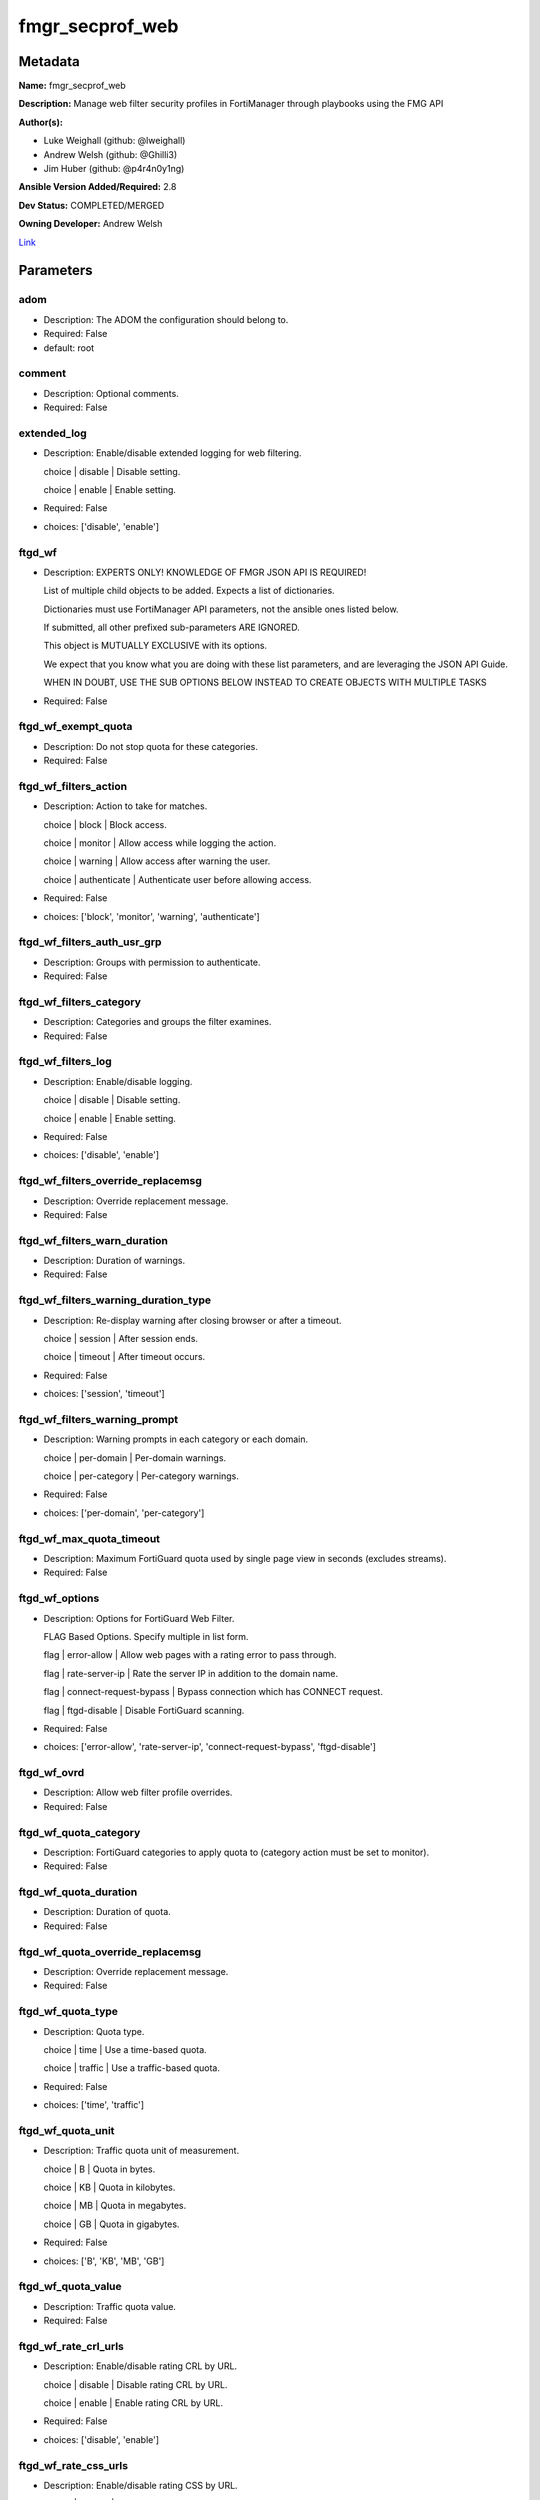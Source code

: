 ================
fmgr_secprof_web
================


Metadata
--------




**Name:** fmgr_secprof_web

**Description:** Manage web filter security profiles in FortiManager through playbooks using the FMG API


**Author(s):** 

- Luke Weighall (github: @lweighall)

- Andrew Welsh (github: @Ghilli3)

- Jim Huber (github: @p4r4n0y1ng)



**Ansible Version Added/Required:** 2.8

**Dev Status:** COMPLETED/MERGED

**Owning Developer:** Andrew Welsh

.. _Link: https://github.com/ftntcorecse/fndn_ansible/blob/master/fortimanager/modules/network/fortimanager/fmgr_secprof_web.py

Link_

Parameters
----------

adom
++++

- Description: The ADOM the configuration should belong to.

  

- Required: False

- default: root

comment
+++++++

- Description: Optional comments.

  

- Required: False

extended_log
++++++++++++

- Description: Enable/disable extended logging for web filtering.

  choice | disable | Disable setting.

  choice | enable | Enable setting.

  

- Required: False

- choices: ['disable', 'enable']

ftgd_wf
+++++++

- Description: EXPERTS ONLY! KNOWLEDGE OF FMGR JSON API IS REQUIRED!

  List of multiple child objects to be added. Expects a list of dictionaries.

  Dictionaries must use FortiManager API parameters, not the ansible ones listed below.

  If submitted, all other prefixed sub-parameters ARE IGNORED.

  This object is MUTUALLY EXCLUSIVE with its options.

  We expect that you know what you are doing with these list parameters, and are leveraging the JSON API Guide.

  WHEN IN DOUBT, USE THE SUB OPTIONS BELOW INSTEAD TO CREATE OBJECTS WITH MULTIPLE TASKS

  

- Required: False

ftgd_wf_exempt_quota
++++++++++++++++++++

- Description: Do not stop quota for these categories.

  

- Required: False

ftgd_wf_filters_action
++++++++++++++++++++++

- Description: Action to take for matches.

  choice | block | Block access.

  choice | monitor | Allow access while logging the action.

  choice | warning | Allow access after warning the user.

  choice | authenticate | Authenticate user before allowing access.

  

- Required: False

- choices: ['block', 'monitor', 'warning', 'authenticate']

ftgd_wf_filters_auth_usr_grp
++++++++++++++++++++++++++++

- Description: Groups with permission to authenticate.

  

- Required: False

ftgd_wf_filters_category
++++++++++++++++++++++++

- Description: Categories and groups the filter examines.

  

- Required: False

ftgd_wf_filters_log
+++++++++++++++++++

- Description: Enable/disable logging.

  choice | disable | Disable setting.

  choice | enable | Enable setting.

  

- Required: False

- choices: ['disable', 'enable']

ftgd_wf_filters_override_replacemsg
+++++++++++++++++++++++++++++++++++

- Description: Override replacement message.

  

- Required: False

ftgd_wf_filters_warn_duration
+++++++++++++++++++++++++++++

- Description: Duration of warnings.

  

- Required: False

ftgd_wf_filters_warning_duration_type
+++++++++++++++++++++++++++++++++++++

- Description: Re-display warning after closing browser or after a timeout.

  choice | session | After session ends.

  choice | timeout | After timeout occurs.

  

- Required: False

- choices: ['session', 'timeout']

ftgd_wf_filters_warning_prompt
++++++++++++++++++++++++++++++

- Description: Warning prompts in each category or each domain.

  choice | per-domain | Per-domain warnings.

  choice | per-category | Per-category warnings.

  

- Required: False

- choices: ['per-domain', 'per-category']

ftgd_wf_max_quota_timeout
+++++++++++++++++++++++++

- Description: Maximum FortiGuard quota used by single page view in seconds (excludes streams).

  

- Required: False

ftgd_wf_options
+++++++++++++++

- Description: Options for FortiGuard Web Filter.

  FLAG Based Options. Specify multiple in list form.

  flag | error-allow | Allow web pages with a rating error to pass through.

  flag | rate-server-ip | Rate the server IP in addition to the domain name.

  flag | connect-request-bypass | Bypass connection which has CONNECT request.

  flag | ftgd-disable | Disable FortiGuard scanning.

  

- Required: False

- choices: ['error-allow', 'rate-server-ip', 'connect-request-bypass', 'ftgd-disable']

ftgd_wf_ovrd
++++++++++++

- Description: Allow web filter profile overrides.

  

- Required: False

ftgd_wf_quota_category
++++++++++++++++++++++

- Description: FortiGuard categories to apply quota to (category action must be set to monitor).

  

- Required: False

ftgd_wf_quota_duration
++++++++++++++++++++++

- Description: Duration of quota.

  

- Required: False

ftgd_wf_quota_override_replacemsg
+++++++++++++++++++++++++++++++++

- Description: Override replacement message.

  

- Required: False

ftgd_wf_quota_type
++++++++++++++++++

- Description: Quota type.

  choice | time | Use a time-based quota.

  choice | traffic | Use a traffic-based quota.

  

- Required: False

- choices: ['time', 'traffic']

ftgd_wf_quota_unit
++++++++++++++++++

- Description: Traffic quota unit of measurement.

  choice | B | Quota in bytes.

  choice | KB | Quota in kilobytes.

  choice | MB | Quota in megabytes.

  choice | GB | Quota in gigabytes.

  

- Required: False

- choices: ['B', 'KB', 'MB', 'GB']

ftgd_wf_quota_value
+++++++++++++++++++

- Description: Traffic quota value.

  

- Required: False

ftgd_wf_rate_crl_urls
+++++++++++++++++++++

- Description: Enable/disable rating CRL by URL.

  choice | disable | Disable rating CRL by URL.

  choice | enable | Enable rating CRL by URL.

  

- Required: False

- choices: ['disable', 'enable']

ftgd_wf_rate_css_urls
+++++++++++++++++++++

- Description: Enable/disable rating CSS by URL.

  choice | disable | Disable rating CSS by URL.

  choice | enable | Enable rating CSS by URL.

  

- Required: False

- choices: ['disable', 'enable']

ftgd_wf_rate_image_urls
+++++++++++++++++++++++

- Description: Enable/disable rating images by URL.

  choice | disable | Disable rating images by URL (blocked images are replaced with blanks).

  choice | enable | Enable rating images by URL (blocked images are replaced with blanks).

  

- Required: False

- choices: ['disable', 'enable']

ftgd_wf_rate_javascript_urls
++++++++++++++++++++++++++++

- Description: Enable/disable rating JavaScript by URL.

  choice | disable | Disable rating JavaScript by URL.

  choice | enable | Enable rating JavaScript by URL.

  

- Required: False

- choices: ['disable', 'enable']

https_replacemsg
++++++++++++++++

- Description: Enable replacement messages for HTTPS.

  choice | disable | Disable setting.

  choice | enable | Enable setting.

  

- Required: False

- choices: ['disable', 'enable']

inspection_mode
+++++++++++++++

- Description: Web filtering inspection mode.

  choice | proxy | Proxy.

  choice | flow-based | Flow based.

  

- Required: False

- choices: ['proxy', 'flow-based']

log_all_url
+++++++++++

- Description: Enable/disable logging all URLs visited.

  choice | disable | Disable setting.

  choice | enable | Enable setting.

  

- Required: False

- choices: ['disable', 'enable']

mode
++++

- Description: Sets one of three modes for managing the object.

  Allows use of soft-adds instead of overwriting existing values

  

- Required: False

- default: add

- choices: ['add', 'set', 'delete', 'update']

name
++++

- Description: Profile name.

  

- Required: False

options
+++++++

- Description: FLAG Based Options. Specify multiple in list form.

  flag | block-invalid-url | Block sessions contained an invalid domain name.

  flag | jscript | Javascript block.

  flag | js | JS block.

  flag | vbs | VB script block.

  flag | unknown | Unknown script block.

  flag | wf-referer | Referring block.

  flag | intrinsic | Intrinsic script block.

  flag | wf-cookie | Cookie block.

  flag | per-user-bwl | Per-user black/white list filter

  flag | activexfilter | ActiveX filter.

  flag | cookiefilter | Cookie filter.

  flag | javafilter | Java applet filter.

  

- Required: False

- choices: ['block-invalid-url', 'jscript', 'js', 'vbs', 'unknown', 'wf-referer', 'intrinsic', 'wf-cookie', 'per-user-bwl', 'activexfilter', 'cookiefilter', 'javafilter']

override
++++++++

- Description: EXPERTS ONLY! KNOWLEDGE OF FMGR JSON API IS REQUIRED!

  List of multiple child objects to be added. Expects a list of dictionaries.

  Dictionaries must use FortiManager API parameters, not the ansible ones listed below.

  If submitted, all other prefixed sub-parameters ARE IGNORED.

  This object is MUTUALLY EXCLUSIVE with its options.

  We expect that you know what you are doing with these list parameters, and are leveraging the JSON API Guide.

  WHEN IN DOUBT, USE THE SUB OPTIONS BELOW INSTEAD TO CREATE OBJECTS WITH MULTIPLE TASKS

  

- Required: False

override_ovrd_cookie
++++++++++++++++++++

- Description: Allow/deny browser-based (cookie) overrides.

  choice | deny | Deny browser-based (cookie) override.

  choice | allow | Allow browser-based (cookie) override.

  

- Required: False

- choices: ['deny', 'allow']

override_ovrd_dur
+++++++++++++++++

- Description: Override duration.

  

- Required: False

override_ovrd_dur_mode
++++++++++++++++++++++

- Description: Override duration mode.

  choice | constant | Constant mode.

  choice | ask | Prompt for duration when initiating an override.

  

- Required: False

- choices: ['constant', 'ask']

override_ovrd_scope
+++++++++++++++++++

- Description: Override scope.

  choice | user | Override for the user.

  choice | user-group | Override for the user's group.

  choice | ip | Override for the initiating IP.

  choice | ask | Prompt for scope when initiating an override.

  choice | browser | Create browser-based (cookie) override.

  

- Required: False

- choices: ['user', 'user-group', 'ip', 'ask', 'browser']

override_ovrd_user_group
++++++++++++++++++++++++

- Description: User groups with permission to use the override.

  

- Required: False

override_profile
++++++++++++++++

- Description: Web filter profile with permission to create overrides.

  

- Required: False

override_profile_attribute
++++++++++++++++++++++++++

- Description: Profile attribute to retrieve from the RADIUS server.

  choice | User-Name | Use this attribute.

  choice | NAS-IP-Address | Use this attribute.

  choice | Framed-IP-Address | Use this attribute.

  choice | Framed-IP-Netmask | Use this attribute.

  choice | Filter-Id | Use this attribute.

  choice | Login-IP-Host | Use this attribute.

  choice | Reply-Message | Use this attribute.

  choice | Callback-Number | Use this attribute.

  choice | Callback-Id | Use this attribute.

  choice | Framed-Route | Use this attribute.

  choice | Framed-IPX-Network | Use this attribute.

  choice | Class | Use this attribute.

  choice | Called-Station-Id | Use this attribute.

  choice | Calling-Station-Id | Use this attribute.

  choice | NAS-Identifier | Use this attribute.

  choice | Proxy-State | Use this attribute.

  choice | Login-LAT-Service | Use this attribute.

  choice | Login-LAT-Node | Use this attribute.

  choice | Login-LAT-Group | Use this attribute.

  choice | Framed-AppleTalk-Zone | Use this attribute.

  choice | Acct-Session-Id | Use this attribute.

  choice | Acct-Multi-Session-Id | Use this attribute.

  

- Required: False

- choices: ['User-Name', 'NAS-IP-Address', 'Framed-IP-Address', 'Framed-IP-Netmask', 'Filter-Id', 'Login-IP-Host', 'Reply-Message', 'Callback-Number', 'Callback-Id', 'Framed-Route', 'Framed-IPX-Network', 'Class', 'Called-Station-Id', 'Calling-Station-Id', 'NAS-Identifier', 'Proxy-State', 'Login-LAT-Service', 'Login-LAT-Node', 'Login-LAT-Group', 'Framed-AppleTalk-Zone', 'Acct-Session-Id', 'Acct-Multi-Session-Id']

override_profile_type
+++++++++++++++++++++

- Description: Override profile type.

  choice | list | Profile chosen from list.

  choice | radius | Profile determined by RADIUS server.

  

- Required: False

- choices: ['list', 'radius']

ovrd_perm
+++++++++

- Description: FLAG Based Options. Specify multiple in list form.

  flag | bannedword-override | Banned word override.

  flag | urlfilter-override | URL filter override.

  flag | fortiguard-wf-override | FortiGuard Web Filter override.

  flag | contenttype-check-override | Content-type header override.

  

- Required: False

- choices: ['bannedword-override', 'urlfilter-override', 'fortiguard-wf-override', 'contenttype-check-override']

post_action
+++++++++++

- Description: Action taken for HTTP POST traffic.

  choice | normal | Normal, POST requests are allowed.

  choice | block | POST requests are blocked.

  

- Required: False

- choices: ['normal', 'block']

replacemsg_group
++++++++++++++++

- Description: Replacement message group.

  

- Required: False

url_extraction
++++++++++++++

- Description: EXPERTS ONLY! KNOWLEDGE OF FMGR JSON API IS REQUIRED!

  List of multiple child objects to be added. Expects a list of dictionaries.

  Dictionaries must use FortiManager API parameters, not the ansible ones listed below.

  If submitted, all other prefixed sub-parameters ARE IGNORED.

  This object is MUTUALLY EXCLUSIVE with its options.

  We expect that you know what you are doing with these list parameters, and are leveraging the JSON API Guide.

  WHEN IN DOUBT, USE THE SUB OPTIONS BELOW INSTEAD TO CREATE OBJECTS WITH MULTIPLE TASKS

  

- Required: False

url_extraction_redirect_header
++++++++++++++++++++++++++++++

- Description: HTTP header name to use for client redirect on blocked requests

  

- Required: False

url_extraction_redirect_no_content
++++++++++++++++++++++++++++++++++

- Description: Enable / Disable empty message-body entity in HTTP response

  choice | disable | Disable setting.

  choice | enable | Enable setting.

  

- Required: False

- choices: ['disable', 'enable']

url_extraction_redirect_url
+++++++++++++++++++++++++++

- Description: HTTP header value to use for client redirect on blocked requests

  

- Required: False

url_extraction_server_fqdn
++++++++++++++++++++++++++

- Description: URL extraction server FQDN (fully qualified domain name)

  

- Required: False

url_extraction_status
+++++++++++++++++++++

- Description: Enable URL Extraction

  choice | disable | Disable setting.

  choice | enable | Enable setting.

  

- Required: False

- choices: ['disable', 'enable']

web
+++

- Description: EXPERTS ONLY! KNOWLEDGE OF FMGR JSON API IS REQUIRED!

  List of multiple child objects to be added. Expects a list of dictionaries.

  Dictionaries must use FortiManager API parameters, not the ansible ones listed below.

  If submitted, all other prefixed sub-parameters ARE IGNORED.

  This object is MUTUALLY EXCLUSIVE with its options.

  We expect that you know what you are doing with these list parameters, and are leveraging the JSON API Guide.

  WHEN IN DOUBT, USE THE SUB OPTIONS BELOW INSTEAD TO CREATE OBJECTS WITH MULTIPLE TASKS

  

- Required: False

web_blacklist
+++++++++++++

- Description: Enable/disable automatic addition of URLs detected by FortiSandbox to blacklist.

  choice | disable | Disable setting.

  choice | enable | Enable setting.

  

- Required: False

- choices: ['disable', 'enable']

web_bword_table
+++++++++++++++

- Description: Banned word table ID.

  

- Required: False

web_bword_threshold
+++++++++++++++++++

- Description: Banned word score threshold.

  

- Required: False

web_content_header_list
+++++++++++++++++++++++

- Description: Content header list.

  

- Required: False

web_content_log
+++++++++++++++

- Description: Enable/disable logging logging blocked web content.

  choice | disable | Disable setting.

  choice | enable | Enable setting.

  

- Required: False

- choices: ['disable', 'enable']

web_extended_all_action_log
+++++++++++++++++++++++++++

- Description: Enable/disable extended any filter action logging for web filtering.

  choice | disable | Disable setting.

  choice | enable | Enable setting.

  

- Required: False

- choices: ['disable', 'enable']

web_filter_activex_log
++++++++++++++++++++++

- Description: Enable/disable logging ActiveX.

  choice | disable | Disable setting.

  choice | enable | Enable setting.

  

- Required: False

- choices: ['disable', 'enable']

web_filter_applet_log
+++++++++++++++++++++

- Description: Enable/disable logging Java applets.

  choice | disable | Disable setting.

  choice | enable | Enable setting.

  

- Required: False

- choices: ['disable', 'enable']

web_filter_command_block_log
++++++++++++++++++++++++++++

- Description: Enable/disable logging blocked commands.

  choice | disable | Disable setting.

  choice | enable | Enable setting.

  

- Required: False

- choices: ['disable', 'enable']

web_filter_cookie_log
+++++++++++++++++++++

- Description: Enable/disable logging cookie filtering.

  choice | disable | Disable setting.

  choice | enable | Enable setting.

  

- Required: False

- choices: ['disable', 'enable']

web_filter_cookie_removal_log
+++++++++++++++++++++++++++++

- Description: Enable/disable logging blocked cookies.

  choice | disable | Disable setting.

  choice | enable | Enable setting.

  

- Required: False

- choices: ['disable', 'enable']

web_filter_js_log
+++++++++++++++++

- Description: Enable/disable logging Java scripts.

  choice | disable | Disable setting.

  choice | enable | Enable setting.

  

- Required: False

- choices: ['disable', 'enable']

web_filter_jscript_log
++++++++++++++++++++++

- Description: Enable/disable logging JScripts.

  choice | disable | Disable setting.

  choice | enable | Enable setting.

  

- Required: False

- choices: ['disable', 'enable']

web_filter_referer_log
++++++++++++++++++++++

- Description: Enable/disable logging referrers.

  choice | disable | Disable setting.

  choice | enable | Enable setting.

  

- Required: False

- choices: ['disable', 'enable']

web_filter_unknown_log
++++++++++++++++++++++

- Description: Enable/disable logging unknown scripts.

  choice | disable | Disable setting.

  choice | enable | Enable setting.

  

- Required: False

- choices: ['disable', 'enable']

web_filter_vbs_log
++++++++++++++++++

- Description: Enable/disable logging VBS scripts.

  choice | disable | Disable setting.

  choice | enable | Enable setting.

  

- Required: False

- choices: ['disable', 'enable']

web_ftgd_err_log
++++++++++++++++

- Description: Enable/disable logging rating errors.

  choice | disable | Disable setting.

  choice | enable | Enable setting.

  

- Required: False

- choices: ['disable', 'enable']

web_ftgd_quota_usage
++++++++++++++++++++

- Description: Enable/disable logging daily quota usage.

  choice | disable | Disable setting.

  choice | enable | Enable setting.

  

- Required: False

- choices: ['disable', 'enable']

web_invalid_domain_log
++++++++++++++++++++++

- Description: Enable/disable logging invalid domain names.

  choice | disable | Disable setting.

  choice | enable | Enable setting.

  

- Required: False

- choices: ['disable', 'enable']

web_keyword_match
+++++++++++++++++

- Description: Search keywords to log when match is found.

  

- Required: False

web_log_search
++++++++++++++

- Description: Enable/disable logging all search phrases.

  choice | disable | Disable setting.

  choice | enable | Enable setting.

  

- Required: False

- choices: ['disable', 'enable']

web_safe_search
+++++++++++++++

- Description: Safe search type.

  FLAG Based Options. Specify multiple in list form.

  flag | url | Insert safe search string into URL.

  flag | header | Insert safe search header.

  

- Required: False

- choices: ['url', 'header']

web_url_log
+++++++++++

- Description: Enable/disable logging URL filtering.

  choice | disable | Disable setting.

  choice | enable | Enable setting.

  

- Required: False

- choices: ['disable', 'enable']

web_urlfilter_table
+++++++++++++++++++

- Description: URL filter table ID.

  

- Required: False

web_whitelist
+++++++++++++

- Description: FortiGuard whitelist settings.

  FLAG Based Options. Specify multiple in list form.

  flag | exempt-av | Exempt antivirus.

  flag | exempt-webcontent | Exempt web content.

  flag | exempt-activex-java-cookie | Exempt ActiveX-JAVA-Cookie.

  flag | exempt-dlp | Exempt DLP.

  flag | exempt-rangeblock | Exempt RangeBlock.

  flag | extended-log-others | Support extended log.

  

- Required: False

- choices: ['exempt-av', 'exempt-webcontent', 'exempt-activex-java-cookie', 'exempt-dlp', 'exempt-rangeblock', 'extended-log-others']

web_youtube_restrict
++++++++++++++++++++

- Description: YouTube EDU filter level.

  choice | strict | Strict access for YouTube.

  choice | none | Full access for YouTube.

  choice | moderate | Moderate access for YouTube.

  

- Required: False

- choices: ['strict', 'none', 'moderate']

wisp
++++

- Description: Enable/disable web proxy WISP.

  choice | disable | Disable web proxy WISP.

  choice | enable | Enable web proxy WISP.

  

- Required: False

- choices: ['disable', 'enable']

wisp_algorithm
++++++++++++++

- Description: WISP server selection algorithm.

  choice | auto-learning | Select the lightest loading healthy server.

  choice | primary-secondary | Select the first healthy server in order.

  choice | round-robin | Select the next healthy server.

  

- Required: False

- choices: ['auto-learning', 'primary-secondary', 'round-robin']

wisp_servers
++++++++++++

- Description: WISP servers.

  

- Required: False

youtube_channel_filter
++++++++++++++++++++++

- Description: EXPERTS ONLY! KNOWLEDGE OF FMGR JSON API IS REQUIRED!

  List of multiple child objects to be added. Expects a list of dictionaries.

  Dictionaries must use FortiManager API parameters, not the ansible ones listed below.

  If submitted, all other prefixed sub-parameters ARE IGNORED.

  This object is MUTUALLY EXCLUSIVE with its options.

  We expect that you know what you are doing with these list parameters, and are leveraging the JSON API Guide.

  WHEN IN DOUBT, USE THE SUB OPTIONS BELOW INSTEAD TO CREATE OBJECTS WITH MULTIPLE TASKS

  

- Required: False

youtube_channel_filter_channel_id
+++++++++++++++++++++++++++++++++

- Description: YouTube channel ID to be filtered.

  

- Required: False

youtube_channel_filter_comment
++++++++++++++++++++++++++++++

- Description: Comment.

  

- Required: False

youtube_channel_status
++++++++++++++++++++++

- Description: YouTube channel filter status.

  choice | disable | Disable YouTube channel filter.

  choice | blacklist | Block matches.

  choice | whitelist | Allow matches.

  

- Required: False

- choices: ['disable', 'blacklist', 'whitelist']




Functions
---------




- fmgr_webfilter_profile_modify

 .. code-block:: python

    def fmgr_webfilter_profile_modify(fmgr, paramgram):
    
        mode = paramgram["mode"]
        adom = paramgram["adom"]
    
        response = DEFAULT_RESULT_OBJ
        url = ""
        datagram = {}
    
        # EVAL THE MODE PARAMETER FOR SET OR ADD
        if mode in ['set', 'add', 'update']:
            url = '/pm/config/adom/{adom}/obj/webfilter/profile'.format(adom=adom)
            datagram = scrub_dict(prepare_dict(paramgram))
    
        # EVAL THE MODE PARAMETER FOR DELETE
        elif mode == "delete":
            # SET THE CORRECT URL FOR DELETE
            url = '/pm/config/adom/{adom}/obj/webfilter/profile/{name}'.format(adom=adom, name=paramgram["name"])
            datagram = {}
    
        response = fmgr.process_request(url, datagram, paramgram["mode"])
    
        return response
    
    
    #############
    # END METHODS
    #############
    
    

- main

 .. code-block:: python

    def main():
        argument_spec = dict(
            adom=dict(type="str", default="root"),
            mode=dict(choices=["add", "set", "delete", "update"], type="str", default="add"),
    
            youtube_channel_status=dict(required=False, type="str", choices=["disable", "blacklist", "whitelist"]),
            wisp_servers=dict(required=False, type="str"),
            wisp_algorithm=dict(required=False, type="str", choices=["auto-learning", "primary-secondary", "round-robin"]),
            wisp=dict(required=False, type="str", choices=["disable", "enable"]),
            web_url_log=dict(required=False, type="str", choices=["disable", "enable"]),
            web_invalid_domain_log=dict(required=False, type="str", choices=["disable", "enable"]),
            web_ftgd_quota_usage=dict(required=False, type="str", choices=["disable", "enable"]),
            web_ftgd_err_log=dict(required=False, type="str", choices=["disable", "enable"]),
            web_filter_vbs_log=dict(required=False, type="str", choices=["disable", "enable"]),
            web_filter_unknown_log=dict(required=False, type="str", choices=["disable", "enable"]),
            web_filter_referer_log=dict(required=False, type="str", choices=["disable", "enable"]),
            web_filter_jscript_log=dict(required=False, type="str", choices=["disable", "enable"]),
            web_filter_js_log=dict(required=False, type="str", choices=["disable", "enable"]),
            web_filter_cookie_removal_log=dict(required=False, type="str", choices=["disable", "enable"]),
            web_filter_cookie_log=dict(required=False, type="str", choices=["disable", "enable"]),
            web_filter_command_block_log=dict(required=False, type="str", choices=["disable", "enable"]),
            web_filter_applet_log=dict(required=False, type="str", choices=["disable", "enable"]),
            web_filter_activex_log=dict(required=False, type="str", choices=["disable", "enable"]),
            web_extended_all_action_log=dict(required=False, type="str", choices=["disable", "enable"]),
            web_content_log=dict(required=False, type="str", choices=["disable", "enable"]),
            replacemsg_group=dict(required=False, type="str"),
            post_action=dict(required=False, type="str", choices=["normal", "block"]),
            ovrd_perm=dict(required=False, type="list", choices=["bannedword-override",
                                                                 "urlfilter-override",
                                                                 "fortiguard-wf-override",
                                                                 "contenttype-check-override"]),
            options=dict(required=False, type="list", choices=["block-invalid-url",
                                                               "jscript",
                                                               "js",
                                                               "vbs",
                                                               "unknown",
                                                               "wf-referer",
                                                               "intrinsic",
                                                               "wf-cookie",
                                                               "per-user-bwl",
                                                               "activexfilter",
                                                               "cookiefilter",
                                                               "javafilter"]),
            name=dict(required=False, type="str"),
            log_all_url=dict(required=False, type="str", choices=["disable", "enable"]),
            inspection_mode=dict(required=False, type="str", choices=["proxy", "flow-based"]),
            https_replacemsg=dict(required=False, type="str", choices=["disable", "enable"]),
            extended_log=dict(required=False, type="str", choices=["disable", "enable"]),
            comment=dict(required=False, type="str"),
            ftgd_wf=dict(required=False, type="list"),
            ftgd_wf_exempt_quota=dict(required=False, type="str"),
            ftgd_wf_max_quota_timeout=dict(required=False, type="int"),
            ftgd_wf_options=dict(required=False, type="str", choices=["error-allow", "rate-server-ip",
                                                                      "connect-request-bypass", "ftgd-disable"]),
            ftgd_wf_ovrd=dict(required=False, type="str"),
            ftgd_wf_rate_crl_urls=dict(required=False, type="str", choices=["disable", "enable"]),
            ftgd_wf_rate_css_urls=dict(required=False, type="str", choices=["disable", "enable"]),
            ftgd_wf_rate_image_urls=dict(required=False, type="str", choices=["disable", "enable"]),
            ftgd_wf_rate_javascript_urls=dict(required=False, type="str", choices=["disable", "enable"]),
    
            ftgd_wf_filters_action=dict(required=False, type="str", choices=["block", "monitor",
                                                                             "warning", "authenticate"]),
            ftgd_wf_filters_auth_usr_grp=dict(required=False, type="str"),
            ftgd_wf_filters_category=dict(required=False, type="str"),
            ftgd_wf_filters_log=dict(required=False, type="str", choices=["disable", "enable"]),
            ftgd_wf_filters_override_replacemsg=dict(required=False, type="str"),
            ftgd_wf_filters_warn_duration=dict(required=False, type="str"),
            ftgd_wf_filters_warning_duration_type=dict(required=False, type="str", choices=["session", "timeout"]),
            ftgd_wf_filters_warning_prompt=dict(required=False, type="str", choices=["per-domain", "per-category"]),
    
            ftgd_wf_quota_category=dict(required=False, type="str"),
            ftgd_wf_quota_duration=dict(required=False, type="str"),
            ftgd_wf_quota_override_replacemsg=dict(required=False, type="str"),
            ftgd_wf_quota_type=dict(required=False, type="str", choices=["time", "traffic"]),
            ftgd_wf_quota_unit=dict(required=False, type="str", choices=["B", "KB", "MB", "GB"]),
            ftgd_wf_quota_value=dict(required=False, type="int"),
            override=dict(required=False, type="list"),
            override_ovrd_cookie=dict(required=False, type="str", choices=["deny", "allow"]),
            override_ovrd_dur=dict(required=False, type="str"),
            override_ovrd_dur_mode=dict(required=False, type="str", choices=["constant", "ask"]),
            override_ovrd_scope=dict(required=False, type="str", choices=["user", "user-group", "ip", "ask", "browser"]),
            override_ovrd_user_group=dict(required=False, type="str"),
            override_profile=dict(required=False, type="str"),
            override_profile_attribute=dict(required=False, type="list", choices=["User-Name",
                                                                                  "NAS-IP-Address",
                                                                                  "Framed-IP-Address",
                                                                                  "Framed-IP-Netmask",
                                                                                  "Filter-Id",
                                                                                  "Login-IP-Host",
                                                                                  "Reply-Message",
                                                                                  "Callback-Number",
                                                                                  "Callback-Id",
                                                                                  "Framed-Route",
                                                                                  "Framed-IPX-Network",
                                                                                  "Class",
                                                                                  "Called-Station-Id",
                                                                                  "Calling-Station-Id",
                                                                                  "NAS-Identifier",
                                                                                  "Proxy-State",
                                                                                  "Login-LAT-Service",
                                                                                  "Login-LAT-Node",
                                                                                  "Login-LAT-Group",
                                                                                  "Framed-AppleTalk-Zone",
                                                                                  "Acct-Session-Id",
                                                                                  "Acct-Multi-Session-Id"]),
            override_profile_type=dict(required=False, type="str", choices=["list", "radius"]),
            url_extraction=dict(required=False, type="list"),
            url_extraction_redirect_header=dict(required=False, type="str"),
            url_extraction_redirect_no_content=dict(required=False, type="str", choices=["disable", "enable"]),
            url_extraction_redirect_url=dict(required=False, type="str"),
            url_extraction_server_fqdn=dict(required=False, type="str"),
            url_extraction_status=dict(required=False, type="str", choices=["disable", "enable"]),
            web=dict(required=False, type="list"),
            web_blacklist=dict(required=False, type="str", choices=["disable", "enable"]),
            web_bword_table=dict(required=False, type="str"),
            web_bword_threshold=dict(required=False, type="int"),
            web_content_header_list=dict(required=False, type="str"),
            web_keyword_match=dict(required=False, type="str"),
            web_log_search=dict(required=False, type="str", choices=["disable", "enable"]),
            web_safe_search=dict(required=False, type="str", choices=["url", "header"]),
            web_urlfilter_table=dict(required=False, type="str"),
            web_whitelist=dict(required=False, type="list", choices=["exempt-av",
                                                                     "exempt-webcontent",
                                                                     "exempt-activex-java-cookie",
                                                                     "exempt-dlp",
                                                                     "exempt-rangeblock",
                                                                     "extended-log-others"]),
            web_youtube_restrict=dict(required=False, type="str", choices=["strict", "none", "moderate"]),
            youtube_channel_filter=dict(required=False, type="list"),
            youtube_channel_filter_channel_id=dict(required=False, type="str"),
            youtube_channel_filter_comment=dict(required=False, type="str"),
    
        )
    
        module = AnsibleModule(argument_spec=argument_spec, supports_check_mode=False, )
        # MODULE PARAMGRAM
        paramgram = {
            "mode": module.params["mode"],
            "adom": module.params["adom"],
            "youtube-channel-status": module.params["youtube_channel_status"],
            "wisp-servers": module.params["wisp_servers"],
            "wisp-algorithm": module.params["wisp_algorithm"],
            "wisp": module.params["wisp"],
            "web-url-log": module.params["web_url_log"],
            "web-invalid-domain-log": module.params["web_invalid_domain_log"],
            "web-ftgd-quota-usage": module.params["web_ftgd_quota_usage"],
            "web-ftgd-err-log": module.params["web_ftgd_err_log"],
            "web-filter-vbs-log": module.params["web_filter_vbs_log"],
            "web-filter-unknown-log": module.params["web_filter_unknown_log"],
            "web-filter-referer-log": module.params["web_filter_referer_log"],
            "web-filter-jscript-log": module.params["web_filter_jscript_log"],
            "web-filter-js-log": module.params["web_filter_js_log"],
            "web-filter-cookie-removal-log": module.params["web_filter_cookie_removal_log"],
            "web-filter-cookie-log": module.params["web_filter_cookie_log"],
            "web-filter-command-block-log": module.params["web_filter_command_block_log"],
            "web-filter-applet-log": module.params["web_filter_applet_log"],
            "web-filter-activex-log": module.params["web_filter_activex_log"],
            "web-extended-all-action-log": module.params["web_extended_all_action_log"],
            "web-content-log": module.params["web_content_log"],
            "replacemsg-group": module.params["replacemsg_group"],
            "post-action": module.params["post_action"],
            "ovrd-perm": module.params["ovrd_perm"],
            "options": module.params["options"],
            "name": module.params["name"],
            "log-all-url": module.params["log_all_url"],
            "inspection-mode": module.params["inspection_mode"],
            "https-replacemsg": module.params["https_replacemsg"],
            "extended-log": module.params["extended_log"],
            "comment": module.params["comment"],
            "ftgd-wf": {
                "exempt-quota": module.params["ftgd_wf_exempt_quota"],
                "max-quota-timeout": module.params["ftgd_wf_max_quota_timeout"],
                "options": module.params["ftgd_wf_options"],
                "ovrd": module.params["ftgd_wf_ovrd"],
                "rate-crl-urls": module.params["ftgd_wf_rate_crl_urls"],
                "rate-css-urls": module.params["ftgd_wf_rate_css_urls"],
                "rate-image-urls": module.params["ftgd_wf_rate_image_urls"],
                "rate-javascript-urls": module.params["ftgd_wf_rate_javascript_urls"],
                "filters": {
                    "action": module.params["ftgd_wf_filters_action"],
                    "auth-usr-grp": module.params["ftgd_wf_filters_auth_usr_grp"],
                    "category": module.params["ftgd_wf_filters_category"],
                    "log": module.params["ftgd_wf_filters_log"],
                    "override-replacemsg": module.params["ftgd_wf_filters_override_replacemsg"],
                    "warn-duration": module.params["ftgd_wf_filters_warn_duration"],
                    "warning-duration-type": module.params["ftgd_wf_filters_warning_duration_type"],
                    "warning-prompt": module.params["ftgd_wf_filters_warning_prompt"],
                },
                "quota": {
                    "category": module.params["ftgd_wf_quota_category"],
                    "duration": module.params["ftgd_wf_quota_duration"],
                    "override-replacemsg": module.params["ftgd_wf_quota_override_replacemsg"],
                    "type": module.params["ftgd_wf_quota_type"],
                    "unit": module.params["ftgd_wf_quota_unit"],
                    "value": module.params["ftgd_wf_quota_value"],
                },
            },
            "override": {
                "ovrd-cookie": module.params["override_ovrd_cookie"],
                "ovrd-dur": module.params["override_ovrd_dur"],
                "ovrd-dur-mode": module.params["override_ovrd_dur_mode"],
                "ovrd-scope": module.params["override_ovrd_scope"],
                "ovrd-user-group": module.params["override_ovrd_user_group"],
                "profile": module.params["override_profile"],
                "profile-attribute": module.params["override_profile_attribute"],
                "profile-type": module.params["override_profile_type"],
            },
            "url-extraction": {
                "redirect-header": module.params["url_extraction_redirect_header"],
                "redirect-no-content": module.params["url_extraction_redirect_no_content"],
                "redirect-url": module.params["url_extraction_redirect_url"],
                "server-fqdn": module.params["url_extraction_server_fqdn"],
                "status": module.params["url_extraction_status"],
            },
            "web": {
                "blacklist": module.params["web_blacklist"],
                "bword-table": module.params["web_bword_table"],
                "bword-threshold": module.params["web_bword_threshold"],
                "content-header-list": module.params["web_content_header_list"],
                "keyword-match": module.params["web_keyword_match"],
                "log-search": module.params["web_log_search"],
                "safe-search": module.params["web_safe_search"],
                "urlfilter-table": module.params["web_urlfilter_table"],
                "whitelist": module.params["web_whitelist"],
                "youtube-restrict": module.params["web_youtube_restrict"],
            },
            "youtube-channel-filter": {
                "channel-id": module.params["youtube_channel_filter_channel_id"],
                "comment": module.params["youtube_channel_filter_comment"],
            }
        }
        module.paramgram = paramgram
        fmgr = None
        if module._socket_path:
            connection = Connection(module._socket_path)
            fmgr = FortiManagerHandler(connection, module)
            fmgr.tools = FMGRCommon()
        else:
            module.fail_json(**FAIL_SOCKET_MSG)
    
        list_overrides = ['ftgd-wf', 'override', 'url-extraction', 'web', 'youtube-channel-filter']
        paramgram = fmgr.tools.paramgram_child_list_override(list_overrides=list_overrides,
                                                             paramgram=paramgram, module=module)
    
        results = DEFAULT_RESULT_OBJ
    
        try:
    
            results = fmgr_webfilter_profile_modify(fmgr, paramgram)
            fmgr.govern_response(module=module, results=results,
                                 ansible_facts=fmgr.construct_ansible_facts(results, module.params, paramgram))
    
        except Exception as err:
            raise FMGBaseException(err)
    
        return module.exit_json(**results[1])
    
    



Module Source Code
------------------

.. code-block:: python

    #!/usr/bin/python
    #
    # This file is part of Ansible
    #
    # Ansible is free software: you can redistribute it and/or modify
    # it under the terms of the GNU General Public License as published by
    # the Free Software Foundation, either version 3 of the License, or
    # (at your option) any later version.
    #
    # Ansible is distributed in the hope that it will be useful,
    # but WITHOUT ANY WARRANTY; without even the implied warranty of
    # MERCHANTABILITY or FITNESS FOR A PARTICULAR PURPOSE.  See the
    # GNU General Public License for more details.
    #
    # You should have received a copy of the GNU General Public License
    # along with Ansible.  If not, see <http://www.gnu.org/licenses/>.
    #
    
    from __future__ import absolute_import, division, print_function
    __metaclass__ = type
    
    ANSIBLE_METADATA = {'status': ['preview'],
                        'supported_by': 'community',
                        'metadata_version': '1.1'}
    
    DOCUMENTATION = '''
    ---
    module: fmgr_secprof_web
    version_added: "2.8"
    notes:
        - Full Documentation at U(https://ftnt-ansible-docs.readthedocs.io/en/latest/).
    author:
        - Luke Weighall (@lweighall)
        - Andrew Welsh (@Ghilli3)
        - Jim Huber (@p4r4n0y1ng)
    short_description: Manage web filter security profiles in FortiManager
    description:
      -  Manage web filter security profiles in FortiManager through playbooks using the FMG API
    
    options:
      adom:
        description:
          - The ADOM the configuration should belong to.
        required: false
        default: root
    
      mode:
        description:
          - Sets one of three modes for managing the object.
          - Allows use of soft-adds instead of overwriting existing values
        choices: ['add', 'set', 'delete', 'update']
        required: false
        default: add
    
      youtube_channel_status:
        description:
          - YouTube channel filter status.
          - choice | disable | Disable YouTube channel filter.
          - choice | blacklist | Block matches.
          - choice | whitelist | Allow matches.
        required: false
        choices: ["disable", "blacklist", "whitelist"]
    
      wisp_servers:
        description:
          - WISP servers.
        required: false
    
      wisp_algorithm:
        description:
          - WISP server selection algorithm.
          - choice | auto-learning | Select the lightest loading healthy server.
          - choice | primary-secondary | Select the first healthy server in order.
          - choice | round-robin | Select the next healthy server.
        required: false
        choices: ["auto-learning", "primary-secondary", "round-robin"]
    
      wisp:
        description:
          - Enable/disable web proxy WISP.
          - choice | disable | Disable web proxy WISP.
          - choice | enable | Enable web proxy WISP.
        required: false
        choices: ["disable", "enable"]
    
      web_url_log:
        description:
          - Enable/disable logging URL filtering.
          - choice | disable | Disable setting.
          - choice | enable | Enable setting.
        required: false
        choices: ["disable", "enable"]
    
      web_invalid_domain_log:
        description:
          - Enable/disable logging invalid domain names.
          - choice | disable | Disable setting.
          - choice | enable | Enable setting.
        required: false
        choices: ["disable", "enable"]
    
      web_ftgd_quota_usage:
        description:
          - Enable/disable logging daily quota usage.
          - choice | disable | Disable setting.
          - choice | enable | Enable setting.
        required: false
        choices: ["disable", "enable"]
    
      web_ftgd_err_log:
        description:
          - Enable/disable logging rating errors.
          - choice | disable | Disable setting.
          - choice | enable | Enable setting.
        required: false
        choices: ["disable", "enable"]
    
      web_filter_vbs_log:
        description:
          - Enable/disable logging VBS scripts.
          - choice | disable | Disable setting.
          - choice | enable | Enable setting.
        required: false
        choices: ["disable", "enable"]
    
      web_filter_unknown_log:
        description:
          - Enable/disable logging unknown scripts.
          - choice | disable | Disable setting.
          - choice | enable | Enable setting.
        required: false
        choices: ["disable", "enable"]
    
      web_filter_referer_log:
        description:
          - Enable/disable logging referrers.
          - choice | disable | Disable setting.
          - choice | enable | Enable setting.
        required: false
        choices: ["disable", "enable"]
    
      web_filter_jscript_log:
        description:
          - Enable/disable logging JScripts.
          - choice | disable | Disable setting.
          - choice | enable | Enable setting.
        required: false
        choices: ["disable", "enable"]
    
      web_filter_js_log:
        description:
          - Enable/disable logging Java scripts.
          - choice | disable | Disable setting.
          - choice | enable | Enable setting.
        required: false
        choices: ["disable", "enable"]
    
      web_filter_cookie_removal_log:
        description:
          - Enable/disable logging blocked cookies.
          - choice | disable | Disable setting.
          - choice | enable | Enable setting.
        required: false
        choices: ["disable", "enable"]
    
      web_filter_cookie_log:
        description:
          - Enable/disable logging cookie filtering.
          - choice | disable | Disable setting.
          - choice | enable | Enable setting.
        required: false
        choices: ["disable", "enable"]
    
      web_filter_command_block_log:
        description:
          - Enable/disable logging blocked commands.
          - choice | disable | Disable setting.
          - choice | enable | Enable setting.
        required: false
        choices: ["disable", "enable"]
    
      web_filter_applet_log:
        description:
          - Enable/disable logging Java applets.
          - choice | disable | Disable setting.
          - choice | enable | Enable setting.
        required: false
        choices: ["disable", "enable"]
    
      web_filter_activex_log:
        description:
          - Enable/disable logging ActiveX.
          - choice | disable | Disable setting.
          - choice | enable | Enable setting.
        required: false
        choices: ["disable", "enable"]
    
      web_extended_all_action_log:
        description:
          - Enable/disable extended any filter action logging for web filtering.
          - choice | disable | Disable setting.
          - choice | enable | Enable setting.
        required: false
        choices: ["disable", "enable"]
    
      web_content_log:
        description:
          - Enable/disable logging logging blocked web content.
          - choice | disable | Disable setting.
          - choice | enable | Enable setting.
        required: false
        choices: ["disable", "enable"]
    
      replacemsg_group:
        description:
          - Replacement message group.
        required: false
    
      post_action:
        description:
          - Action taken for HTTP POST traffic.
          - choice | normal | Normal, POST requests are allowed.
          - choice | block | POST requests are blocked.
        required: false
        choices: ["normal", "block"]
    
      ovrd_perm:
        description:
          - FLAG Based Options. Specify multiple in list form.
          - flag | bannedword-override | Banned word override.
          - flag | urlfilter-override | URL filter override.
          - flag | fortiguard-wf-override | FortiGuard Web Filter override.
          - flag | contenttype-check-override | Content-type header override.
        required: false
        choices:
          - bannedword-override
          - urlfilter-override
          - fortiguard-wf-override
          - contenttype-check-override
    
      options:
        description:
          - FLAG Based Options. Specify multiple in list form.
          - flag | block-invalid-url | Block sessions contained an invalid domain name.
          - flag | jscript | Javascript block.
          - flag | js | JS block.
          - flag | vbs | VB script block.
          - flag | unknown | Unknown script block.
          - flag | wf-referer | Referring block.
          - flag | intrinsic | Intrinsic script block.
          - flag | wf-cookie | Cookie block.
          - flag | per-user-bwl | Per-user black/white list filter
          - flag | activexfilter | ActiveX filter.
          - flag | cookiefilter | Cookie filter.
          - flag | javafilter | Java applet filter.
        required: false
        choices:
          - block-invalid-url
          - jscript
          - js
          - vbs
          - unknown
          - wf-referer
          - intrinsic
          - wf-cookie
          - per-user-bwl
          - activexfilter
          - cookiefilter
          - javafilter
    
      name:
        description:
          - Profile name.
        required: false
    
      log_all_url:
        description:
          - Enable/disable logging all URLs visited.
          - choice | disable | Disable setting.
          - choice | enable | Enable setting.
        required: false
        choices: ["disable", "enable"]
    
      inspection_mode:
        description:
          - Web filtering inspection mode.
          - choice | proxy | Proxy.
          - choice | flow-based | Flow based.
        required: false
        choices: ["proxy", "flow-based"]
    
      https_replacemsg:
        description:
          - Enable replacement messages for HTTPS.
          - choice | disable | Disable setting.
          - choice | enable | Enable setting.
        required: false
        choices: ["disable", "enable"]
    
      extended_log:
        description:
          - Enable/disable extended logging for web filtering.
          - choice | disable | Disable setting.
          - choice | enable | Enable setting.
        required: false
        choices: ["disable", "enable"]
    
      comment:
        description:
          - Optional comments.
        required: false
    
      ftgd_wf:
        description:
          - EXPERTS ONLY! KNOWLEDGE OF FMGR JSON API IS REQUIRED!
          - List of multiple child objects to be added. Expects a list of dictionaries.
          - Dictionaries must use FortiManager API parameters, not the ansible ones listed below.
          - If submitted, all other prefixed sub-parameters ARE IGNORED.
          - This object is MUTUALLY EXCLUSIVE with its options.
          - We expect that you know what you are doing with these list parameters, and are leveraging the JSON API Guide.
          - WHEN IN DOUBT, USE THE SUB OPTIONS BELOW INSTEAD TO CREATE OBJECTS WITH MULTIPLE TASKS
        required: false
    
      ftgd_wf_exempt_quota:
        description:
          - Do not stop quota for these categories.
        required: false
    
      ftgd_wf_max_quota_timeout:
        description:
          - Maximum FortiGuard quota used by single page view in seconds (excludes streams).
        required: false
    
      ftgd_wf_options:
        description:
          - Options for FortiGuard Web Filter.
          - FLAG Based Options. Specify multiple in list form.
          - flag | error-allow | Allow web pages with a rating error to pass through.
          - flag | rate-server-ip | Rate the server IP in addition to the domain name.
          - flag | connect-request-bypass | Bypass connection which has CONNECT request.
          - flag | ftgd-disable | Disable FortiGuard scanning.
        required: false
        choices: ["error-allow", "rate-server-ip", "connect-request-bypass", "ftgd-disable"]
    
      ftgd_wf_ovrd:
        description:
          - Allow web filter profile overrides.
        required: false
    
      ftgd_wf_rate_crl_urls:
        description:
          - Enable/disable rating CRL by URL.
          - choice | disable | Disable rating CRL by URL.
          - choice | enable | Enable rating CRL by URL.
        required: false
        choices: ["disable", "enable"]
    
      ftgd_wf_rate_css_urls:
        description:
          - Enable/disable rating CSS by URL.
          - choice | disable | Disable rating CSS by URL.
          - choice | enable | Enable rating CSS by URL.
        required: false
        choices: ["disable", "enable"]
    
      ftgd_wf_rate_image_urls:
        description:
          - Enable/disable rating images by URL.
          - choice | disable | Disable rating images by URL (blocked images are replaced with blanks).
          - choice | enable | Enable rating images by URL (blocked images are replaced with blanks).
        required: false
        choices: ["disable", "enable"]
    
      ftgd_wf_rate_javascript_urls:
        description:
          - Enable/disable rating JavaScript by URL.
          - choice | disable | Disable rating JavaScript by URL.
          - choice | enable | Enable rating JavaScript by URL.
        required: false
        choices: ["disable", "enable"]
    
      ftgd_wf_filters_action:
        description:
          - Action to take for matches.
          - choice | block | Block access.
          - choice | monitor | Allow access while logging the action.
          - choice | warning | Allow access after warning the user.
          - choice | authenticate | Authenticate user before allowing access.
        required: false
        choices: ["block", "monitor", "warning", "authenticate"]
    
      ftgd_wf_filters_auth_usr_grp:
        description:
          - Groups with permission to authenticate.
        required: false
    
      ftgd_wf_filters_category:
        description:
          - Categories and groups the filter examines.
        required: false
    
      ftgd_wf_filters_log:
        description:
          - Enable/disable logging.
          - choice | disable | Disable setting.
          - choice | enable | Enable setting.
        required: false
        choices: ["disable", "enable"]
    
      ftgd_wf_filters_override_replacemsg:
        description:
          - Override replacement message.
        required: false
    
      ftgd_wf_filters_warn_duration:
        description:
          - Duration of warnings.
        required: false
    
      ftgd_wf_filters_warning_duration_type:
        description:
          - Re-display warning after closing browser or after a timeout.
          - choice | session | After session ends.
          - choice | timeout | After timeout occurs.
        required: false
        choices: ["session", "timeout"]
    
      ftgd_wf_filters_warning_prompt:
        description:
          - Warning prompts in each category or each domain.
          - choice | per-domain | Per-domain warnings.
          - choice | per-category | Per-category warnings.
        required: false
        choices: ["per-domain", "per-category"]
    
      ftgd_wf_quota_category:
        description:
          - FortiGuard categories to apply quota to (category action must be set to monitor).
        required: false
    
      ftgd_wf_quota_duration:
        description:
          - Duration of quota.
        required: false
    
      ftgd_wf_quota_override_replacemsg:
        description:
          - Override replacement message.
        required: false
    
      ftgd_wf_quota_type:
        description:
          - Quota type.
          - choice | time | Use a time-based quota.
          - choice | traffic | Use a traffic-based quota.
        required: false
        choices: ["time", "traffic"]
    
      ftgd_wf_quota_unit:
        description:
          - Traffic quota unit of measurement.
          - choice | B | Quota in bytes.
          - choice | KB | Quota in kilobytes.
          - choice | MB | Quota in megabytes.
          - choice | GB | Quota in gigabytes.
        required: false
        choices: ["B", "KB", "MB", "GB"]
    
      ftgd_wf_quota_value:
        description:
          - Traffic quota value.
        required: false
    
      override:
        description:
          - EXPERTS ONLY! KNOWLEDGE OF FMGR JSON API IS REQUIRED!
          - List of multiple child objects to be added. Expects a list of dictionaries.
          - Dictionaries must use FortiManager API parameters, not the ansible ones listed below.
          - If submitted, all other prefixed sub-parameters ARE IGNORED.
          - This object is MUTUALLY EXCLUSIVE with its options.
          - We expect that you know what you are doing with these list parameters, and are leveraging the JSON API Guide.
          - WHEN IN DOUBT, USE THE SUB OPTIONS BELOW INSTEAD TO CREATE OBJECTS WITH MULTIPLE TASKS
        required: false
    
      override_ovrd_cookie:
        description:
          - Allow/deny browser-based (cookie) overrides.
          - choice | deny | Deny browser-based (cookie) override.
          - choice | allow | Allow browser-based (cookie) override.
        required: false
        choices: ["deny", "allow"]
    
      override_ovrd_dur:
        description:
          - Override duration.
        required: false
    
      override_ovrd_dur_mode:
        description:
          - Override duration mode.
          - choice | constant | Constant mode.
          - choice | ask | Prompt for duration when initiating an override.
        required: false
        choices: ["constant", "ask"]
    
      override_ovrd_scope:
        description:
          - Override scope.
          - choice | user | Override for the user.
          - choice | user-group | Override for the user's group.
          - choice | ip | Override for the initiating IP.
          - choice | ask | Prompt for scope when initiating an override.
          - choice | browser | Create browser-based (cookie) override.
        required: false
        choices: ["user", "user-group", "ip", "ask", "browser"]
    
      override_ovrd_user_group:
        description:
          - User groups with permission to use the override.
        required: false
    
      override_profile:
        description:
          - Web filter profile with permission to create overrides.
        required: false
    
      override_profile_attribute:
        description:
          - Profile attribute to retrieve from the RADIUS server.
          - choice | User-Name | Use this attribute.
          - choice | NAS-IP-Address | Use this attribute.
          - choice | Framed-IP-Address | Use this attribute.
          - choice | Framed-IP-Netmask | Use this attribute.
          - choice | Filter-Id | Use this attribute.
          - choice | Login-IP-Host | Use this attribute.
          - choice | Reply-Message | Use this attribute.
          - choice | Callback-Number | Use this attribute.
          - choice | Callback-Id | Use this attribute.
          - choice | Framed-Route | Use this attribute.
          - choice | Framed-IPX-Network | Use this attribute.
          - choice | Class | Use this attribute.
          - choice | Called-Station-Id | Use this attribute.
          - choice | Calling-Station-Id | Use this attribute.
          - choice | NAS-Identifier | Use this attribute.
          - choice | Proxy-State | Use this attribute.
          - choice | Login-LAT-Service | Use this attribute.
          - choice | Login-LAT-Node | Use this attribute.
          - choice | Login-LAT-Group | Use this attribute.
          - choice | Framed-AppleTalk-Zone | Use this attribute.
          - choice | Acct-Session-Id | Use this attribute.
          - choice | Acct-Multi-Session-Id | Use this attribute.
        required: false
        choices:
          - User-Name
          - NAS-IP-Address
          - Framed-IP-Address
          - Framed-IP-Netmask
          - Filter-Id
          - Login-IP-Host
          - Reply-Message
          - Callback-Number
          - Callback-Id
          - Framed-Route
          - Framed-IPX-Network
          - Class
          - Called-Station-Id
          - Calling-Station-Id
          - NAS-Identifier
          - Proxy-State
          - Login-LAT-Service
          - Login-LAT-Node
          - Login-LAT-Group
          - Framed-AppleTalk-Zone
          - Acct-Session-Id
          - Acct-Multi-Session-Id
    
      override_profile_type:
        description:
          - Override profile type.
          - choice | list | Profile chosen from list.
          - choice | radius | Profile determined by RADIUS server.
        required: false
        choices: ["list", "radius"]
    
      url_extraction:
        description:
          - EXPERTS ONLY! KNOWLEDGE OF FMGR JSON API IS REQUIRED!
          - List of multiple child objects to be added. Expects a list of dictionaries.
          - Dictionaries must use FortiManager API parameters, not the ansible ones listed below.
          - If submitted, all other prefixed sub-parameters ARE IGNORED.
          - This object is MUTUALLY EXCLUSIVE with its options.
          - We expect that you know what you are doing with these list parameters, and are leveraging the JSON API Guide.
          - WHEN IN DOUBT, USE THE SUB OPTIONS BELOW INSTEAD TO CREATE OBJECTS WITH MULTIPLE TASKS
        required: false
    
      url_extraction_redirect_header:
        description:
          - HTTP header name to use for client redirect on blocked requests
        required: false
    
      url_extraction_redirect_no_content:
        description:
          - Enable / Disable empty message-body entity in HTTP response
          - choice | disable | Disable setting.
          - choice | enable | Enable setting.
        required: false
        choices: ["disable", "enable"]
    
      url_extraction_redirect_url:
        description:
          - HTTP header value to use for client redirect on blocked requests
        required: false
    
      url_extraction_server_fqdn:
        description:
          - URL extraction server FQDN (fully qualified domain name)
        required: false
    
      url_extraction_status:
        description:
          - Enable URL Extraction
          - choice | disable | Disable setting.
          - choice | enable | Enable setting.
        required: false
        choices: ["disable", "enable"]
    
      web:
        description:
          - EXPERTS ONLY! KNOWLEDGE OF FMGR JSON API IS REQUIRED!
          - List of multiple child objects to be added. Expects a list of dictionaries.
          - Dictionaries must use FortiManager API parameters, not the ansible ones listed below.
          - If submitted, all other prefixed sub-parameters ARE IGNORED.
          - This object is MUTUALLY EXCLUSIVE with its options.
          - We expect that you know what you are doing with these list parameters, and are leveraging the JSON API Guide.
          - WHEN IN DOUBT, USE THE SUB OPTIONS BELOW INSTEAD TO CREATE OBJECTS WITH MULTIPLE TASKS
        required: false
    
      web_blacklist:
        description:
          - Enable/disable automatic addition of URLs detected by FortiSandbox to blacklist.
          - choice | disable | Disable setting.
          - choice | enable | Enable setting.
        required: false
        choices: ["disable", "enable"]
    
      web_bword_table:
        description:
          - Banned word table ID.
        required: false
    
      web_bword_threshold:
        description:
          - Banned word score threshold.
        required: false
    
      web_content_header_list:
        description:
          - Content header list.
        required: false
    
      web_keyword_match:
        description:
          - Search keywords to log when match is found.
        required: false
    
      web_log_search:
        description:
          - Enable/disable logging all search phrases.
          - choice | disable | Disable setting.
          - choice | enable | Enable setting.
        required: false
        choices: ["disable", "enable"]
    
      web_safe_search:
        description:
          - Safe search type.
          - FLAG Based Options. Specify multiple in list form.
          - flag | url | Insert safe search string into URL.
          - flag | header | Insert safe search header.
        required: false
        choices: ["url", "header"]
    
      web_urlfilter_table:
        description:
          - URL filter table ID.
        required: false
    
      web_whitelist:
        description:
          - FortiGuard whitelist settings.
          - FLAG Based Options. Specify multiple in list form.
          - flag | exempt-av | Exempt antivirus.
          - flag | exempt-webcontent | Exempt web content.
          - flag | exempt-activex-java-cookie | Exempt ActiveX-JAVA-Cookie.
          - flag | exempt-dlp | Exempt DLP.
          - flag | exempt-rangeblock | Exempt RangeBlock.
          - flag | extended-log-others | Support extended log.
        required: false
        choices:
          - exempt-av
          - exempt-webcontent
          - exempt-activex-java-cookie
          - exempt-dlp
          - exempt-rangeblock
          - extended-log-others
    
      web_youtube_restrict:
        description:
          - YouTube EDU filter level.
          - choice | strict | Strict access for YouTube.
          - choice | none | Full access for YouTube.
          - choice | moderate | Moderate access for YouTube.
        required: false
        choices: ["strict", "none", "moderate"]
    
      youtube_channel_filter:
        description:
          - EXPERTS ONLY! KNOWLEDGE OF FMGR JSON API IS REQUIRED!
          - List of multiple child objects to be added. Expects a list of dictionaries.
          - Dictionaries must use FortiManager API parameters, not the ansible ones listed below.
          - If submitted, all other prefixed sub-parameters ARE IGNORED.
          - This object is MUTUALLY EXCLUSIVE with its options.
          - We expect that you know what you are doing with these list parameters, and are leveraging the JSON API Guide.
          - WHEN IN DOUBT, USE THE SUB OPTIONS BELOW INSTEAD TO CREATE OBJECTS WITH MULTIPLE TASKS
        required: false
    
      youtube_channel_filter_channel_id:
        description:
          - YouTube channel ID to be filtered.
        required: false
    
      youtube_channel_filter_comment:
        description:
          - Comment.
        required: false
    
    
    '''
    
    EXAMPLES = '''
      - name: DELETE Profile
        fmgr_secprof_web:
          name: "Ansible_Web_Filter_Profile"
          mode: "delete"
    
      - name: CREATE Profile
        fmgr_secprof_web:
          name: "Ansible_Web_Filter_Profile"
          comment: "Created by Ansible Module TEST"
          mode: "set"
          extended_log: "enable"
          inspection_mode: "proxy"
          log_all_url: "enable"
          options: "js"
          ovrd_perm: "bannedword-override"
          post_action: "block"
          web_content_log: "enable"
          web_extended_all_action_log: "enable"
          web_filter_activex_log: "enable"
          web_filter_applet_log: "enable"
          web_filter_command_block_log: "enable"
          web_filter_cookie_log: "enable"
          web_filter_cookie_removal_log: "enable"
          web_filter_js_log: "enable"
          web_filter_jscript_log: "enable"
          web_filter_referer_log: "enable"
          web_filter_unknown_log: "enable"
          web_filter_vbs_log: "enable"
          web_ftgd_err_log: "enable"
          web_ftgd_quota_usage: "enable"
          web_invalid_domain_log: "enable"
          web_url_log: "enable"
          wisp: "enable"
          wisp_algorithm: "auto-learning"
          youtube_channel_status: "blacklist"
    '''
    
    RETURN = """
    api_result:
      description: full API response, includes status code and message
      returned: always
      type: str
    """
    
    from ansible.module_utils.basic import AnsibleModule, env_fallback
    from ansible.module_utils.connection import Connection
    from ansible.module_utils.network.fortimanager.fortimanager import FortiManagerHandler
    from ansible.module_utils.network.fortimanager.common import FMGBaseException
    from ansible.module_utils.network.fortimanager.common import FMGRCommon
    from ansible.module_utils.network.fortimanager.common import FMGRMethods
    from ansible.module_utils.network.fortimanager.common import DEFAULT_RESULT_OBJ
    from ansible.module_utils.network.fortimanager.common import FAIL_SOCKET_MSG
    from ansible.module_utils.network.fortimanager.common import prepare_dict
    from ansible.module_utils.network.fortimanager.common import scrub_dict
    
    
    def fmgr_webfilter_profile_modify(fmgr, paramgram):
    
        mode = paramgram["mode"]
        adom = paramgram["adom"]
    
        response = DEFAULT_RESULT_OBJ
        url = ""
        datagram = {}
    
        # EVAL THE MODE PARAMETER FOR SET OR ADD
        if mode in ['set', 'add', 'update']:
            url = '/pm/config/adom/{adom}/obj/webfilter/profile'.format(adom=adom)
            datagram = scrub_dict(prepare_dict(paramgram))
    
        # EVAL THE MODE PARAMETER FOR DELETE
        elif mode == "delete":
            # SET THE CORRECT URL FOR DELETE
            url = '/pm/config/adom/{adom}/obj/webfilter/profile/{name}'.format(adom=adom, name=paramgram["name"])
            datagram = {}
    
        response = fmgr.process_request(url, datagram, paramgram["mode"])
    
        return response
    
    
    #############
    # END METHODS
    #############
    
    
    def main():
        argument_spec = dict(
            adom=dict(type="str", default="root"),
            mode=dict(choices=["add", "set", "delete", "update"], type="str", default="add"),
    
            youtube_channel_status=dict(required=False, type="str", choices=["disable", "blacklist", "whitelist"]),
            wisp_servers=dict(required=False, type="str"),
            wisp_algorithm=dict(required=False, type="str", choices=["auto-learning", "primary-secondary", "round-robin"]),
            wisp=dict(required=False, type="str", choices=["disable", "enable"]),
            web_url_log=dict(required=False, type="str", choices=["disable", "enable"]),
            web_invalid_domain_log=dict(required=False, type="str", choices=["disable", "enable"]),
            web_ftgd_quota_usage=dict(required=False, type="str", choices=["disable", "enable"]),
            web_ftgd_err_log=dict(required=False, type="str", choices=["disable", "enable"]),
            web_filter_vbs_log=dict(required=False, type="str", choices=["disable", "enable"]),
            web_filter_unknown_log=dict(required=False, type="str", choices=["disable", "enable"]),
            web_filter_referer_log=dict(required=False, type="str", choices=["disable", "enable"]),
            web_filter_jscript_log=dict(required=False, type="str", choices=["disable", "enable"]),
            web_filter_js_log=dict(required=False, type="str", choices=["disable", "enable"]),
            web_filter_cookie_removal_log=dict(required=False, type="str", choices=["disable", "enable"]),
            web_filter_cookie_log=dict(required=False, type="str", choices=["disable", "enable"]),
            web_filter_command_block_log=dict(required=False, type="str", choices=["disable", "enable"]),
            web_filter_applet_log=dict(required=False, type="str", choices=["disable", "enable"]),
            web_filter_activex_log=dict(required=False, type="str", choices=["disable", "enable"]),
            web_extended_all_action_log=dict(required=False, type="str", choices=["disable", "enable"]),
            web_content_log=dict(required=False, type="str", choices=["disable", "enable"]),
            replacemsg_group=dict(required=False, type="str"),
            post_action=dict(required=False, type="str", choices=["normal", "block"]),
            ovrd_perm=dict(required=False, type="list", choices=["bannedword-override",
                                                                 "urlfilter-override",
                                                                 "fortiguard-wf-override",
                                                                 "contenttype-check-override"]),
            options=dict(required=False, type="list", choices=["block-invalid-url",
                                                               "jscript",
                                                               "js",
                                                               "vbs",
                                                               "unknown",
                                                               "wf-referer",
                                                               "intrinsic",
                                                               "wf-cookie",
                                                               "per-user-bwl",
                                                               "activexfilter",
                                                               "cookiefilter",
                                                               "javafilter"]),
            name=dict(required=False, type="str"),
            log_all_url=dict(required=False, type="str", choices=["disable", "enable"]),
            inspection_mode=dict(required=False, type="str", choices=["proxy", "flow-based"]),
            https_replacemsg=dict(required=False, type="str", choices=["disable", "enable"]),
            extended_log=dict(required=False, type="str", choices=["disable", "enable"]),
            comment=dict(required=False, type="str"),
            ftgd_wf=dict(required=False, type="list"),
            ftgd_wf_exempt_quota=dict(required=False, type="str"),
            ftgd_wf_max_quota_timeout=dict(required=False, type="int"),
            ftgd_wf_options=dict(required=False, type="str", choices=["error-allow", "rate-server-ip",
                                                                      "connect-request-bypass", "ftgd-disable"]),
            ftgd_wf_ovrd=dict(required=False, type="str"),
            ftgd_wf_rate_crl_urls=dict(required=False, type="str", choices=["disable", "enable"]),
            ftgd_wf_rate_css_urls=dict(required=False, type="str", choices=["disable", "enable"]),
            ftgd_wf_rate_image_urls=dict(required=False, type="str", choices=["disable", "enable"]),
            ftgd_wf_rate_javascript_urls=dict(required=False, type="str", choices=["disable", "enable"]),
    
            ftgd_wf_filters_action=dict(required=False, type="str", choices=["block", "monitor",
                                                                             "warning", "authenticate"]),
            ftgd_wf_filters_auth_usr_grp=dict(required=False, type="str"),
            ftgd_wf_filters_category=dict(required=False, type="str"),
            ftgd_wf_filters_log=dict(required=False, type="str", choices=["disable", "enable"]),
            ftgd_wf_filters_override_replacemsg=dict(required=False, type="str"),
            ftgd_wf_filters_warn_duration=dict(required=False, type="str"),
            ftgd_wf_filters_warning_duration_type=dict(required=False, type="str", choices=["session", "timeout"]),
            ftgd_wf_filters_warning_prompt=dict(required=False, type="str", choices=["per-domain", "per-category"]),
    
            ftgd_wf_quota_category=dict(required=False, type="str"),
            ftgd_wf_quota_duration=dict(required=False, type="str"),
            ftgd_wf_quota_override_replacemsg=dict(required=False, type="str"),
            ftgd_wf_quota_type=dict(required=False, type="str", choices=["time", "traffic"]),
            ftgd_wf_quota_unit=dict(required=False, type="str", choices=["B", "KB", "MB", "GB"]),
            ftgd_wf_quota_value=dict(required=False, type="int"),
            override=dict(required=False, type="list"),
            override_ovrd_cookie=dict(required=False, type="str", choices=["deny", "allow"]),
            override_ovrd_dur=dict(required=False, type="str"),
            override_ovrd_dur_mode=dict(required=False, type="str", choices=["constant", "ask"]),
            override_ovrd_scope=dict(required=False, type="str", choices=["user", "user-group", "ip", "ask", "browser"]),
            override_ovrd_user_group=dict(required=False, type="str"),
            override_profile=dict(required=False, type="str"),
            override_profile_attribute=dict(required=False, type="list", choices=["User-Name",
                                                                                  "NAS-IP-Address",
                                                                                  "Framed-IP-Address",
                                                                                  "Framed-IP-Netmask",
                                                                                  "Filter-Id",
                                                                                  "Login-IP-Host",
                                                                                  "Reply-Message",
                                                                                  "Callback-Number",
                                                                                  "Callback-Id",
                                                                                  "Framed-Route",
                                                                                  "Framed-IPX-Network",
                                                                                  "Class",
                                                                                  "Called-Station-Id",
                                                                                  "Calling-Station-Id",
                                                                                  "NAS-Identifier",
                                                                                  "Proxy-State",
                                                                                  "Login-LAT-Service",
                                                                                  "Login-LAT-Node",
                                                                                  "Login-LAT-Group",
                                                                                  "Framed-AppleTalk-Zone",
                                                                                  "Acct-Session-Id",
                                                                                  "Acct-Multi-Session-Id"]),
            override_profile_type=dict(required=False, type="str", choices=["list", "radius"]),
            url_extraction=dict(required=False, type="list"),
            url_extraction_redirect_header=dict(required=False, type="str"),
            url_extraction_redirect_no_content=dict(required=False, type="str", choices=["disable", "enable"]),
            url_extraction_redirect_url=dict(required=False, type="str"),
            url_extraction_server_fqdn=dict(required=False, type="str"),
            url_extraction_status=dict(required=False, type="str", choices=["disable", "enable"]),
            web=dict(required=False, type="list"),
            web_blacklist=dict(required=False, type="str", choices=["disable", "enable"]),
            web_bword_table=dict(required=False, type="str"),
            web_bword_threshold=dict(required=False, type="int"),
            web_content_header_list=dict(required=False, type="str"),
            web_keyword_match=dict(required=False, type="str"),
            web_log_search=dict(required=False, type="str", choices=["disable", "enable"]),
            web_safe_search=dict(required=False, type="str", choices=["url", "header"]),
            web_urlfilter_table=dict(required=False, type="str"),
            web_whitelist=dict(required=False, type="list", choices=["exempt-av",
                                                                     "exempt-webcontent",
                                                                     "exempt-activex-java-cookie",
                                                                     "exempt-dlp",
                                                                     "exempt-rangeblock",
                                                                     "extended-log-others"]),
            web_youtube_restrict=dict(required=False, type="str", choices=["strict", "none", "moderate"]),
            youtube_channel_filter=dict(required=False, type="list"),
            youtube_channel_filter_channel_id=dict(required=False, type="str"),
            youtube_channel_filter_comment=dict(required=False, type="str"),
    
        )
    
        module = AnsibleModule(argument_spec=argument_spec, supports_check_mode=False, )
        # MODULE PARAMGRAM
        paramgram = {
            "mode": module.params["mode"],
            "adom": module.params["adom"],
            "youtube-channel-status": module.params["youtube_channel_status"],
            "wisp-servers": module.params["wisp_servers"],
            "wisp-algorithm": module.params["wisp_algorithm"],
            "wisp": module.params["wisp"],
            "web-url-log": module.params["web_url_log"],
            "web-invalid-domain-log": module.params["web_invalid_domain_log"],
            "web-ftgd-quota-usage": module.params["web_ftgd_quota_usage"],
            "web-ftgd-err-log": module.params["web_ftgd_err_log"],
            "web-filter-vbs-log": module.params["web_filter_vbs_log"],
            "web-filter-unknown-log": module.params["web_filter_unknown_log"],
            "web-filter-referer-log": module.params["web_filter_referer_log"],
            "web-filter-jscript-log": module.params["web_filter_jscript_log"],
            "web-filter-js-log": module.params["web_filter_js_log"],
            "web-filter-cookie-removal-log": module.params["web_filter_cookie_removal_log"],
            "web-filter-cookie-log": module.params["web_filter_cookie_log"],
            "web-filter-command-block-log": module.params["web_filter_command_block_log"],
            "web-filter-applet-log": module.params["web_filter_applet_log"],
            "web-filter-activex-log": module.params["web_filter_activex_log"],
            "web-extended-all-action-log": module.params["web_extended_all_action_log"],
            "web-content-log": module.params["web_content_log"],
            "replacemsg-group": module.params["replacemsg_group"],
            "post-action": module.params["post_action"],
            "ovrd-perm": module.params["ovrd_perm"],
            "options": module.params["options"],
            "name": module.params["name"],
            "log-all-url": module.params["log_all_url"],
            "inspection-mode": module.params["inspection_mode"],
            "https-replacemsg": module.params["https_replacemsg"],
            "extended-log": module.params["extended_log"],
            "comment": module.params["comment"],
            "ftgd-wf": {
                "exempt-quota": module.params["ftgd_wf_exempt_quota"],
                "max-quota-timeout": module.params["ftgd_wf_max_quota_timeout"],
                "options": module.params["ftgd_wf_options"],
                "ovrd": module.params["ftgd_wf_ovrd"],
                "rate-crl-urls": module.params["ftgd_wf_rate_crl_urls"],
                "rate-css-urls": module.params["ftgd_wf_rate_css_urls"],
                "rate-image-urls": module.params["ftgd_wf_rate_image_urls"],
                "rate-javascript-urls": module.params["ftgd_wf_rate_javascript_urls"],
                "filters": {
                    "action": module.params["ftgd_wf_filters_action"],
                    "auth-usr-grp": module.params["ftgd_wf_filters_auth_usr_grp"],
                    "category": module.params["ftgd_wf_filters_category"],
                    "log": module.params["ftgd_wf_filters_log"],
                    "override-replacemsg": module.params["ftgd_wf_filters_override_replacemsg"],
                    "warn-duration": module.params["ftgd_wf_filters_warn_duration"],
                    "warning-duration-type": module.params["ftgd_wf_filters_warning_duration_type"],
                    "warning-prompt": module.params["ftgd_wf_filters_warning_prompt"],
                },
                "quota": {
                    "category": module.params["ftgd_wf_quota_category"],
                    "duration": module.params["ftgd_wf_quota_duration"],
                    "override-replacemsg": module.params["ftgd_wf_quota_override_replacemsg"],
                    "type": module.params["ftgd_wf_quota_type"],
                    "unit": module.params["ftgd_wf_quota_unit"],
                    "value": module.params["ftgd_wf_quota_value"],
                },
            },
            "override": {
                "ovrd-cookie": module.params["override_ovrd_cookie"],
                "ovrd-dur": module.params["override_ovrd_dur"],
                "ovrd-dur-mode": module.params["override_ovrd_dur_mode"],
                "ovrd-scope": module.params["override_ovrd_scope"],
                "ovrd-user-group": module.params["override_ovrd_user_group"],
                "profile": module.params["override_profile"],
                "profile-attribute": module.params["override_profile_attribute"],
                "profile-type": module.params["override_profile_type"],
            },
            "url-extraction": {
                "redirect-header": module.params["url_extraction_redirect_header"],
                "redirect-no-content": module.params["url_extraction_redirect_no_content"],
                "redirect-url": module.params["url_extraction_redirect_url"],
                "server-fqdn": module.params["url_extraction_server_fqdn"],
                "status": module.params["url_extraction_status"],
            },
            "web": {
                "blacklist": module.params["web_blacklist"],
                "bword-table": module.params["web_bword_table"],
                "bword-threshold": module.params["web_bword_threshold"],
                "content-header-list": module.params["web_content_header_list"],
                "keyword-match": module.params["web_keyword_match"],
                "log-search": module.params["web_log_search"],
                "safe-search": module.params["web_safe_search"],
                "urlfilter-table": module.params["web_urlfilter_table"],
                "whitelist": module.params["web_whitelist"],
                "youtube-restrict": module.params["web_youtube_restrict"],
            },
            "youtube-channel-filter": {
                "channel-id": module.params["youtube_channel_filter_channel_id"],
                "comment": module.params["youtube_channel_filter_comment"],
            }
        }
        module.paramgram = paramgram
        fmgr = None
        if module._socket_path:
            connection = Connection(module._socket_path)
            fmgr = FortiManagerHandler(connection, module)
            fmgr.tools = FMGRCommon()
        else:
            module.fail_json(**FAIL_SOCKET_MSG)
    
        list_overrides = ['ftgd-wf', 'override', 'url-extraction', 'web', 'youtube-channel-filter']
        paramgram = fmgr.tools.paramgram_child_list_override(list_overrides=list_overrides,
                                                             paramgram=paramgram, module=module)
    
        results = DEFAULT_RESULT_OBJ
    
        try:
    
            results = fmgr_webfilter_profile_modify(fmgr, paramgram)
            fmgr.govern_response(module=module, results=results,
                                 ansible_facts=fmgr.construct_ansible_facts(results, module.params, paramgram))
    
        except Exception as err:
            raise FMGBaseException(err)
    
        return module.exit_json(**results[1])
    
    
    if __name__ == "__main__":
        main()



